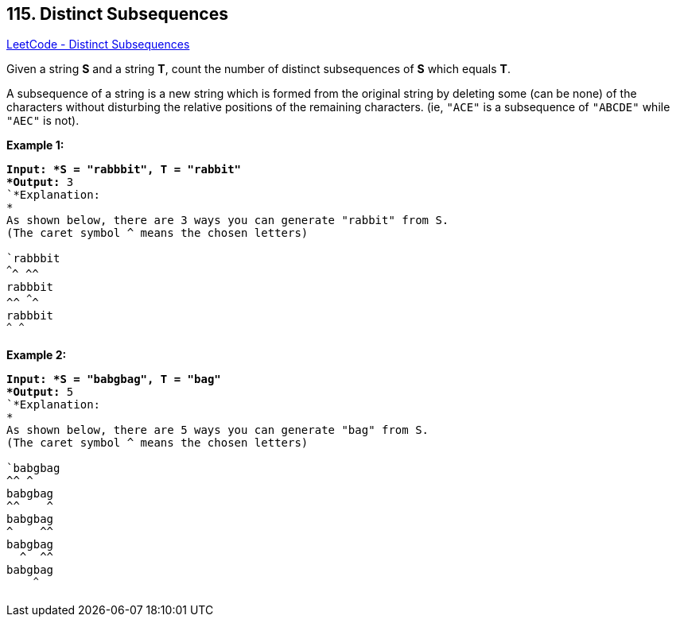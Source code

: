 == 115. Distinct Subsequences

https://leetcode.com/problems/distinct-subsequences/[LeetCode - Distinct Subsequences]

Given a string *S* and a string *T*, count the number of distinct subsequences of *S* which equals *T*.

A subsequence of a string is a new string which is formed from the original string by deleting some (can be none) of the characters without disturbing the relative positions of the remaining characters. (ie, `"ACE"` is a subsequence of `"ABCDE"` while `"AEC"` is not).

*Example 1:*

[subs="verbatim,quotes"]
----
*Input: *S = `"rabbbit"`, T = `"rabbit"
*Output:* 3
`*Explanation:
*
As shown below, there are 3 ways you can generate "rabbit" from S.
(The caret symbol ^ means the chosen letters)

`rabbbit`
^^^^ ^^
`rabbbit`
^^ ^^^^
`rabbbit`
^^^ ^^^
----

*Example 2:*

[subs="verbatim,quotes"]
----
*Input: *S = `"babgbag"`, T = `"bag"
*Output:* 5
`*Explanation:
*
As shown below, there are 5 ways you can generate "bag" from S.
(The caret symbol ^ means the chosen letters)

`babgbag`
^^ ^
`babgbag`
^^    ^
`babgbag`
^    ^^
`babgbag`
  ^  ^^
`babgbag`
    ^^^
----

